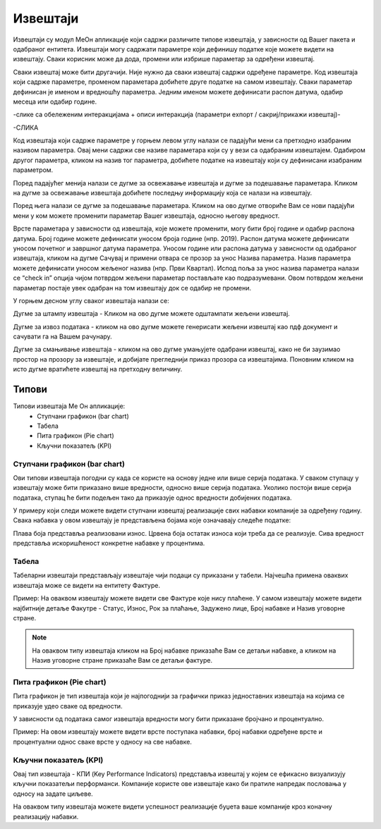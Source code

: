 .. _izvestaji:

*********
Извештаји
*********

Извештаји су модул МеОн апликације који садржи различите типове извештаја, у зависности од Вашег пакета и одабраног ентитета. 
Извештаји могу садржати параметре који дефинишу податке које можете видети на извештају. Сваки корисник може да дода, промени или избрише параметар за одређени извештај. 

Сваки извештај може бити другачији. Није нужно да сваки извештај садржи одређене параметре. Код извештаја који садрже параметре, променом параметара добићете друге податке на самом извештају. Сваки параметар дефинисан је именом и вредношћу параметра. Једним именом можете дефинисати распон датума, одабир месеца или одабир године.


-слике са обележеним интеракцијама + описи интеракција (параметри еxпорт / сакриј/прикажи извештај)-

-СЛИКА

Код извештаја који садрже параметре у горњем левом углу налази се падајући мени са претходно изабраним називом параметра. Овај мени садржи све називе параметара који су у вези са одабраним извештајем. Одабиром другог параметра, кликом на назив тог параметра, добићете податке на извештају који су дефинисани изабраним параметром. 

Поред падајућег менија налази се дугме за освежавање извештаја и дугме за подешавање параметара. Кликом на дугме за освежавање извештаја добићете последњу информацију која се налази на извештају.

Поред њега налази се дугме за подешавање параметара. Кликом на ово дугме отвориће Вам се нови падајући мени у ком можете променити параметар Вашег извештаја, односно његову вредност.

Врсте параметара у зависности од извештаја, које можете променити, могу бити број године и одабир распона датума. Број године можете дефинисати уносом броја године (нпр. 2019). Распон датума можете дефинисати уносом почетног и завршног датума параметра. Уносом године или распона датума у зависности од одабраног извештаја, кликом на дугме Сачувај и примени отвара се прозор за унос Назива параметра. Назив параметра можете дефинисати уносом жељеног назива (нпр. Први Квартал). Испод поља за унос назива параметра налази се “check in” опција чијом потврдом жељени параметар постављате као подразумевани. Овом потврдом жељени параметар постаје увек одабран на том извештају док се одабир не промени. 

У горњем десном углу сваког извештаја налази се: 

Дугме за штампу извештаја - Кликом на ово дугме можете одштампати жељени извештај. 

Дугме за извоз података - кликом на ово дугме можете генерисати жељени извештај као пдф документ и сачувати га на Вашем рачунару.

Дугме за смањивање извештаја - кликом на ово дугме умањујете одабрани извештај, како не би заузимао простор на прозору за извештаје, и добијате прегледнији приказ прозора са извештајима. Поновним кликом на исто дугме вратићете извештај на претходну величину.


Типови 
=========

Типови извештаја Ме Он апликације:
 * Ступчани графикон (bar chart)
 * Табела
 * Пита графикон (Pie chart)
 * Кључни показатељ (KPI)


Ступчани графикон (bar chart)
------------------------------

.. image:: ../_static/img/Izvestaji/bar_izvestaj.png
   :width: 600
   :align: center


Ови типови извештаја погодни су када се користе на основу једне или више серија података. У сваком ступацу у извештају може бити приказано више вредности, односно више серија података. Уколико постоји више серија података, ступац ће бити подељен тако да приказује однос вредности добијених података. 

У примеру који следи можете видети ступчани извештај реализације свих набавки компаније за одређену годину. Свака набавка у овом извештају је представљена бојама које означавају следеће податке:

Плава боја представља реализовани износ. 
Црвена боја остатак износа који треба да се реализује. 
Сива вредност представља искоришћеност конкретне набавке у процентима.

Табела
-------------------

.. image:: ../_static/img/Izvestaji/tabela_izvestaj.png
   :width: 600
   :align: center


Табеларни извештаји представљају извештаје чији подаци су приказани у табели. Најчешћа примена оваквих извештаја може се видети на ентитету Фактуре. 

Пример: На оваквом извештају можете видети све Фактуре које нису плаћене. У самом извештају можете видети најбитније детаље Факутре - Статус, Износ, Рок за плаћање, Задужено лице, Број набавке и Назив уговорне стране.

.. note:: На оваквом типу извештаја кликом на Број набавке приказаће Вам се детаљи набавке, а кликом на Назив уговорне стране приказаће Вам се детаљи фактуре.

Пита графикон (Pie chart)
--------------------------

.. image:: ../_static/img/Izvestaji/pita_izvestaj.png
   :width: 600
   :align: center

Пита графикон је тип извештаја који је најпогоднији за графички приказ једноставних извештаја на којима се приказује удео сваке од вредности.

У зависности од података самог извештаја вредности могу бити приказане бројчано и процентуално. 

Пример: На овом извештају можете видети врсте поступака набавки, број набавки одређене врсте и процентуални однос сваке врсте у односу на све набавке.  

Кључни показатељ (KPI)
-----------------------

.. image:: ../_static/img/Izvestaji/kpi_izvestaj.png
   :width: 600
   :align: center

Овај тип извештаја - КПИ (Key Performance Indicators) представља извештај у којем се ефикасно визуализују кључни показатељи перформанси. Компаније користе ове извештаје како би пратиле напредак пословања у односу на задате циљеве.

На оваквом типу извештаја можете видети успешност реализације буџета ваше компаније кроз коначну реализацију набавки.




